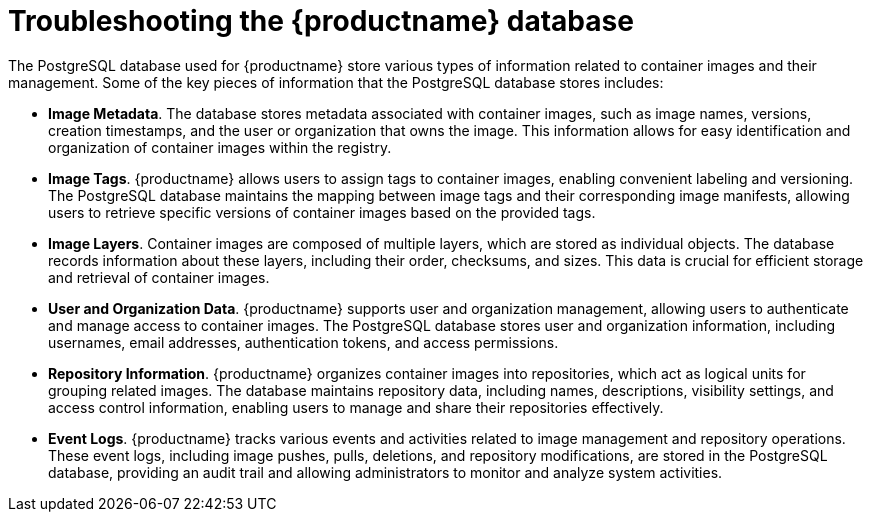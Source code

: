 :_content-type: CONCEPT
[id="database-troubleshooting"]
= Troubleshooting the {productname} database

The PostgreSQL database used for {productname} store various types of information related to container images and their management. Some of the key pieces of information that the PostgreSQL database stores includes: 

* *Image Metadata*. The database stores metadata associated with container images, such as image names, versions, creation timestamps, and the user or organization that owns the image. This information allows for easy identification and organization of container images within the registry.

* *Image Tags*. {productname} allows users to assign tags to container images, enabling convenient labeling and versioning. The PostgreSQL database maintains the mapping between image tags and their corresponding image manifests, allowing users to retrieve specific versions of container images based on the provided tags.

* *Image Layers*. Container images are composed of multiple layers, which are stored as individual objects. The database records information about these layers, including their order, checksums, and sizes. This data is crucial for efficient storage and retrieval of container images.

* *User and Organization Data*. {productname} supports user and organization management, allowing users to authenticate and manage access to container images. The PostgreSQL database stores user and organization information, including usernames, email addresses, authentication tokens, and access permissions.

* *Repository Information*. {productname} organizes container images into repositories, which act as logical units for grouping related images. The database maintains repository data, including names, descriptions, visibility settings, and access control information, enabling users to manage and share their repositories effectively.

* *Event Logs*. {productname} tracks various events and activities related to image management and repository operations. These event logs, including image pushes, pulls, deletions, and repository modifications, are stored in the PostgreSQL database, providing an audit trail and allowing administrators to monitor and analyze system activities.

